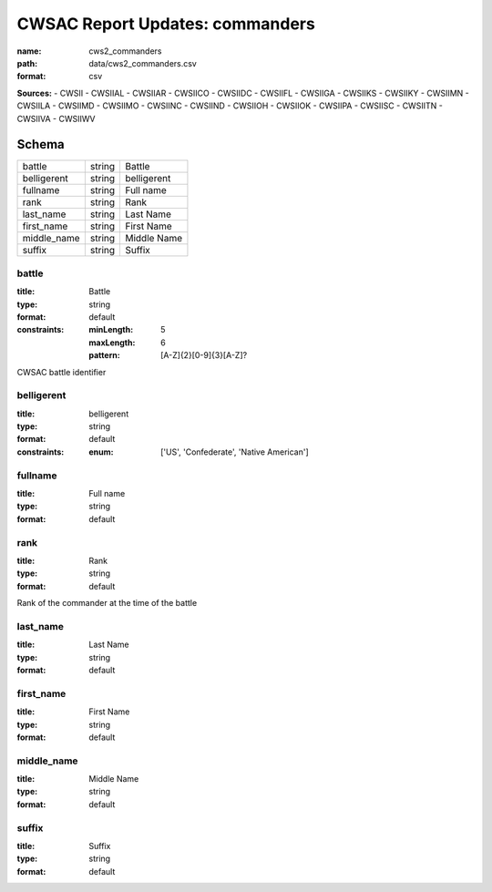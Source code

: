 ################################
CWSAC Report Updates: commanders
################################

:name: cws2_commanders
:path: data/cws2_commanders.csv
:format: csv



**Sources:**
- CWSII
- CWSIIAL
- CWSIIAR
- CWSIICO
- CWSIIDC
- CWSIIFL
- CWSIIGA
- CWSIIKS
- CWSIIKY
- CWSIIMN
- CWSIILA
- CWSIIMD
- CWSIIMO
- CWSIINC
- CWSIIND
- CWSIIOH
- CWSIIOK
- CWSIIPA
- CWSIISC
- CWSIITN
- CWSIIVA
- CWSIIWV


Schema
======



===========  ======  ===========
battle       string  Battle
belligerent  string  belligerent
fullname     string  Full name
rank         string  Rank
last_name    string  Last Name
first_name   string  First Name
middle_name  string  Middle Name
suffix       string  Suffix
===========  ======  ===========

battle
------

:title: Battle
:type: string
:format: default
:constraints:
    :minLength: 5
    :maxLength: 6
    :pattern: [A-Z]{2}[0-9]{3}[A-Z]?
    

CWSAC battle identifier


       
belligerent
-----------

:title: belligerent
:type: string
:format: default
:constraints:
    :enum: ['US', 'Confederate', 'Native American']
    




       
fullname
--------

:title: Full name
:type: string
:format: default





       
rank
----

:title: Rank
:type: string
:format: default


Rank of the commander at the time of the battle


       
last_name
---------

:title: Last Name
:type: string
:format: default





       
first_name
----------

:title: First Name
:type: string
:format: default





       
middle_name
-----------

:title: Middle Name
:type: string
:format: default





       
suffix
------

:title: Suffix
:type: string
:format: default





       

